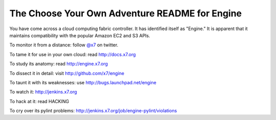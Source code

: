 The Choose Your Own Adventure README for Engine
=============================================

You have come across a cloud computing fabric controller.  It has identified
itself as "Engine."  It is apparent that it maintains compatibility with
the popular Amazon EC2 and S3 APIs.

To monitor it from a distance: follow `@x7 <http://twitter.com/x7>`_ on twitter.

To tame it for use in your own cloud: read http://docs.x7.org

To study its anatomy: read http://engine.x7.org

To dissect it in detail: visit http://github.com/x7/engine

To taunt it with its weaknesses: use http://bugs.launchpad.net/engine

To watch it: http://jenkins.x7.org

To hack at it: read HACKING

To cry over its pylint problems: http://jenkins.x7.org/job/engine-pylint/violations
